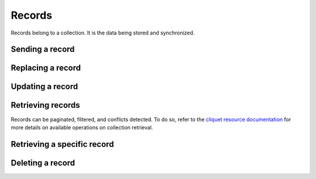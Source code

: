 .. _records:

Records
#######

Records belong to a collection. It is the data being stored and
synchronized.

Sending a record
================

.. http:post:: /buckets/(bucket_id)/collections/(collection_id)/records

  **Requires authentication**

  Stores a record in the collection, assigning it an identifier.

  **Example Request**

  .. sourcecode::

      $ echo '{"data": {"foo": "bar"}}' | http post :8888/v1/buckets/blog/collections/articles/records --auth="bob:" --verbose


  .. sourcecode:: http

      POST /v1/buckets/blog/collections/articles/records HTTP/1.1
      Accept: application/json
      Accept-Encoding: gzip, deflate
      Authorization: Basic Ym9iOg==
      Connection: keep-alive
      Content-Length: 25
      Content-Type: application/json
      Host: localhost:8888
      User-Agent: HTTPie/0.9.2

      {
          "data": {
              "foo": "bar"
          }
      }

  **Example Response**

  .. sourcecode:: http

      HTTP/1.1 201 Created
      Access-Control-Expose-Headers: Backoff, Retry-After, Alert
      Content-Length: 199
      Content-Type: application/json; charset=UTF-8
      Date: Thu, 18 Jun 2015 17:02:23 GMT
      Server: waitress

      {
          "data": {
              "foo": "bar",
              "id": "89881454-e4e9-4ef0-99a9-404d95900352",
              "last_modified": 1434646943915
          },
          "permissions": {
              "write": [
                  "basicauth_206691a25679e4e1135f16aa77ebcf211c767393c4306cfffe6cc228ac0886b6"
              ]
          }
      }

Replacing a record
===================

.. http:post:: /buckets/(bucket_id)/collections/(collection_id)/records/(record_id)

  **Requires authentication**

  Create or update a record in the collection.

  **Example Request**

  .. sourcecode::

      $ echo '{"data": {"foo": "baz"}}' | http put :8888/v1/buckets/blog/collections/articles/records/89881454-e4e9-4ef0-99a9-404d95900352 --auth="bob:" --verbose

  .. sourcecode:: http

      PUT /v1/buckets/blog/collections/articles/records/89881454-e4e9-4ef0-99a9-404d95900352 HTTP/1.1
      Accept: application/json
      Accept-Encoding: gzip, deflate
      Authorization: Basic Ym9iOg==
      Connection: keep-alive
      Content-Length: 25
      Content-Type: application/json
      Host: localhost:8888
      User-Agent: HTTPie/0.9.2

      {
          "data": {
              "foo": "baz"
          }
      }

  **Example Response**

  .. sourcecode:: http

      HTTP/1.1 200 OK
      Access-Control-Expose-Headers: Backoff, Retry-After, Alert
      Content-Length: 199
      Content-Type: application/json; charset=UTF-8
      Date: Thu, 18 Jun 2015 17:16:22 GMT
      Server: waitress

      {
          "data": {
              "foo": "baz",
              "id": "89881454-e4e9-4ef0-99a9-404d95900352",
              "last_modified": 1434647782623
          },
          "permissions": {
              "write": [
                  "basicauth_206691a25679e4e1135f16aa77ebcf211c767393c4306cfffe6cc228ac0886b6"
              ]
          }
      }

Updating a record
=================

.. http:patch:: /buckets/(bucket_id)/collections/(collection_id)/records/(record_id)

  **Requires authentication**

  Update a record in the collection. Specify only the fields to be modified,
  all the rest will remain intact.

  **Example Request**

  .. sourcecode::

      $ echo '{"data": {"baz": "bar"}}' | http patch :8888/v1/buckets/blog/collections/articles/records/89881454-e4e9-4ef0-99a9-404d95900352 --auth="bob:" --verbose

  .. sourcecode:: http

      PATCH /v1/buckets/blog/collections/articles/records/89881454-e4e9-4ef0-99a9-404d95900352 HTTP/1.1
      Accept: application/json
      Accept-Encoding: gzip, deflate
      Authorization: Basic Ym9iOg==
      Connection: keep-alive
      Content-Length: 25
      Content-Type: application/json
      Host: localhost:8888
      User-Agent: HTTPie/0.9.2

      {
          "data": {
              "baz": "bar"
          }
      }

  **Example Response**

  .. sourcecode:: http

      HTTP/1.1 200 OK
      Access-Control-Expose-Headers: Backoff, Retry-After, Alert
      Content-Length: 211
      Content-Type: application/json; charset=UTF-8
      Date: Thu, 18 Jun 2015 17:19:56 GMT
      Server: waitress

      {
          "data": {
              "baz": "bar",
              "foo": "baz",
              "id": "89881454-e4e9-4ef0-99a9-404d95900352",
              "last_modified": 1434647996969
          },
          "permissions": {
              "write": [
                  "basicauth_206691a25679e4e1135f16aa77ebcf211c767393c4306cfffe6cc228ac0886b6"
              ]
          }
      }


Retrieving records
==================

Records can be paginated, filtered, and conflicts detected.
To do so, refer to the `cliquet resource documentation
<http://cliquet.readthedocs.org/en/latest/api/resource.html#get-resource>`_
for more details on available operations on collection retrieval.

.. http:get:: /buckets/(bucket_id)/collections/(collection_id)/records

  **Requires authentication**

  Retrieves all the records in the collection.

  .. sourcecode::

    $ http get :8888/v1/buckets/blog/collections/articles/records --auth="bob:" --verbose

  .. sourcecode:: http

    GET /v1/buckets/blog/collections/articles/records HTTP/1.1
    Accept: */*
    Accept-Encoding: gzip, deflate
    Authorization: Basic Ym9iOg==
    Connection: keep-alive
    Host: localhost:8888
    User-Agent: HTTPie/0.9.2

  .. sourcecode:: http

    HTTP/1.1 200 OK
    Access-Control-Expose-Headers: Backoff, Retry-After, Alert, Next-Page, Total-Records, Last-Modified, ETag
    Content-Length: 110
    Content-Type: application/json; charset=UTF-8
    Date: Thu, 18 Jun 2015 17:24:38 GMT
    Etag: "1434648278603"
    Last-Modified: Thu, 18 Jun 2015 17:24:38 GMT
    Server: waitress
    Total-Records: 1

    {
        "data": [
            {
                "baz": "bar",
                "foo": "baz",
                "id": "89881454-e4e9-4ef0-99a9-404d95900352",
                "last_modified": 1434647996969
            }
        ]
    }


Retrieving a specific record
============================

.. http:get:: /buckets/(bucket_id)/collections/(collection_id)/records/(record_id)

  **Requires authentication**

  Retrieves a specific record by its id.

  **Example Request**

  .. sourcecode::

    $ http get :8888/v1/buckets/blog/collections/articles/records/89881454-e4e9-4ef0-99a9-404d95900352 --auth="bob:" --verbose

  .. sourcecode:: http

    GET /v1/buckets/blog/collections/articles/records/89881454-e4e9-4ef0-99a9-404d95900352 HTTP/1.1
    Accept: */*
    Accept-Encoding: gzip, deflate
    Authorization: Basic Ym9iOg==
    Connection: keep-alive
    Host: localhost:8888
    User-Agent: HTTPie/0.9.2

  **Example Response**

  .. sourcecode:: http

    HTTP/1.1 200 OK
    Access-Control-Expose-Headers: Backoff, Retry-After, Alert, Last-Modified, ETag
    Content-Length: 211
    Content-Type: application/json; charset=UTF-8
    Date: Thu, 18 Jun 2015 17:29:59 GMT
    Etag: "1434648599199"
    Last-Modified: Thu, 18 Jun 2015 17:29:59 GMT
    Server: waitress

    {
        "data": {
            "baz": "bar",
            "foo": "baz",
            "id": "89881454-e4e9-4ef0-99a9-404d95900352",
            "last_modified": 1434647996969
        },
        "permissions": {
            "write": [
                "basicauth_206691a25679e4e1135f16aa77ebcf211c767393c4306cfffe6cc228ac0886b6"
            ]
        }
    }

Deleting a record
=================

.. http:delete:: /buckets/(bucket_id)/collections/(collection_id)/records/(record_id)

  Delete a record, from its id.

  **Example Request**

  .. sourcecode::

    http delete :8888/v1/buckets/blog/collections/articles/records/89881454-e4e9-4ef0-99a9-404d95900352 --auth="bob:" --verbose

  .. sourcecode:: http

    DELETE /v1/buckets/blog/collections/articles/records/89881454-e4e9-4ef0-99a9-404d95900352 HTTP/1.1
    Accept: */*
    Accept-Encoding: gzip, deflate
    Authorization: Basic Ym9iOg==
    Connection: keep-alive
    Content-Length: 0
    Host: localhost:8888
    User-Agent: HTTPie/0.9.2

  **Example Response**

  .. sourcecode:: http

    HTTP/1.1 200 OK
    Access-Control-Expose-Headers: Backoff, Retry-After, Alert
    Content-Length: 99
    Content-Type: application/json; charset=UTF-8
    Date: Thu, 18 Jun 2015 17:32:29 GMT
    Server: waitress

    {
        "data": {
            "deleted": true,
            "id": "89881454-e4e9-4ef0-99a9-404d95900352",
            "last_modified": 1434648749173
        }
    }

